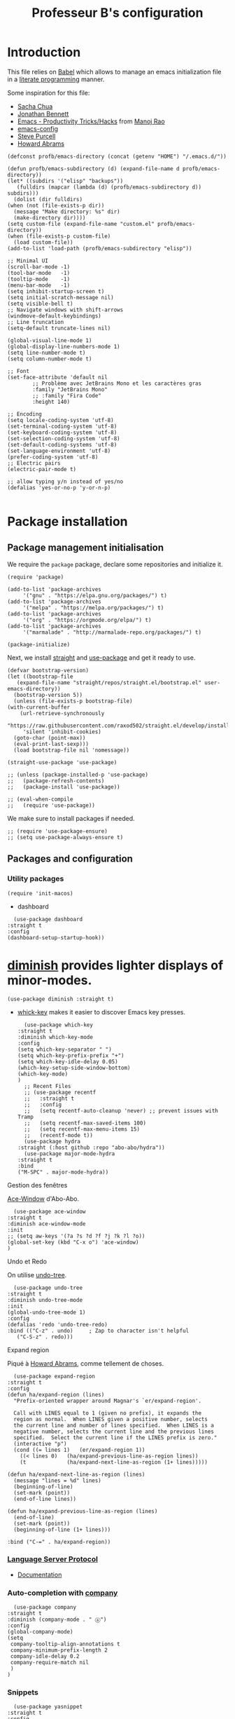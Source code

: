 #+title: Professeur B's configuration
#+options: toc:0 h:4
#+startup: showeverything
#+startup: noindent
#+property: header-args:elisp :tangle "~/.emacs.d/init.el"
#+property: header-args: :results silent :eval no-export :comments org

* Introduction

  This file relies on [[https://orgmode.org/worg/org-contrib/babel/][Babel]] which allows to manage an emacs initialization file in a [[https://en.wikipedia.org/wiki/Literate_programming][literate programming]] manner.

  Some inspiration for this file:
  - [[https://github.com/sachac/.emacs.d/blob/gh-pages/Sacha.org][Sacha Chua]]
  - [[https://jonathanabennett.github.io/blog/2019/05/28/emacs.org-~-may-2019/][Jonathan Bennett]]
  - [[http://www.mycpu.org/emacs-productivity-setup/][Emacs - Productivity Tricks/Hacks]] from [[http://www.mycpu.org][Manoj Rao]]
  - [[https://gitlab.com/buildfunthings/emacs-config/][emacs-config]]
  - [[https://github,com/purcell/emacs.d][Steve Purcell]]
  - [[https://github.com/howardabrams/dot-files][Howard Abrams]]

  #+begin_src elisp
    (defconst profb/emacs-directory (concat (getenv "HOME") "/.emacs.d/"))

    (defun profb/emacs-subdirectory (d) (expand-file-name d profb/emacs-directory))
    (let* ((subdirs '("elisp" "backups"))
	   (fulldirs (mapcar (lambda (d) (profb/emacs-subdirectory d)) subdirs)))
      (dolist (dir fulldirs)
	(when (not (file-exists-p dir))
	  (message "Make directory: %s" dir)
	  (make-directory dir))))
    (setq custom-file (expand-file-name "custom.el" profb/emacs-directory))
    (when (file-exists-p custom-file)
      (load custom-file))
    (add-to-list 'load-path (profb/emacs-subdirectory "elisp"))
  #+end_src

  #+begin_src elisp
    ;; Minimal UI
    (scroll-bar-mode -1)
    (tool-bar-mode   -1)
    (tooltip-mode    -1)
    (menu-bar-mode   -1)
    (setq inhibit-startup-screen t)
    (setq initial-scratch-message nil)
    (setq visible-bell t)
    ;; Navigate windows with shift-arrows
    (windmove-default-keybindings)
    ;; Line truncation
    (setq-default truncate-lines nil)

    (global-visual-line-mode 1)
    (global-display-line-numbers-mode 1)
    (setq line-number-mode t)
    (setq column-number-mode t)

    ;; Font
    (set-face-attribute 'default nil
			;; Problème avec JetBrains Mono et les caractères gras
			:family "JetBrains Mono"
			;; :family "Fira Code"
			:height 140)

    ;; Encoding
    (setq locale-coding-system 'utf-8)
    (set-terminal-coding-system 'utf-8)
    (set-keyboard-coding-system 'utf-8)
    (set-selection-coding-system 'utf-8)
    (set-default-coding-systems 'utf-8)
    (set-language-environment 'utf-8)
    (prefer-coding-system 'utf-8)
    ;; Electric pairs
    (electric-pair-mode t)

    ;; allow typing y/n instead of yes/no
    (defalias 'yes-or-no-p 'y-or-n-p)

  #+end_src
    
* Package installation

** Package management initialisation

   We require the =package= package, declare some repositories and initialize it.
   #+begin_src elisp
     (require 'package)

     (add-to-list 'package-archives
		  '("gnu" . "https://elpa.gnu.org/packages/") t)
     (add-to-list 'package-archives
		  '("melpa" . "https://melpa.org/packages/") t)
     (add-to-list 'package-archives
		  '("org" . "https://orgmode.org/elpa/") t)
     (add-to-list 'package-archives
		  '("marmalade" . "http://marmalade-repo.org/packages/") t)

     (package-initialize)
   #+end_src

   Next, we install [[https://github.com/raxod502/straight.el#bootstrapping-straightel][straight]] and [[https://github.com/jwiegley/use-package][use-package]] and get it ready to use.
   #+begin_src elisp
     (defvar bootstrap-version)
     (let ((bootstrap-file
	    (expand-file-name "straight/repos/straight.el/bootstrap.el" user-emacs-directory))
	   (bootstrap-version 5))
       (unless (file-exists-p bootstrap-file)
	 (with-current-buffer
	     (url-retrieve-synchronously
	      "https://raw.githubusercontent.com/raxod502/straight.el/develop/install.el"
	      'silent 'inhibit-cookies)
	   (goto-char (point-max))
	   (eval-print-last-sexp)))
       (load bootstrap-file nil 'nomessage))

     (straight-use-package 'use-package)

     ;; (unless (package-installed-p 'use-package)
     ;;   (package-refresh-contents)
     ;;   (package-install 'use-package))

     ;; (eval-when-compile
     ;;   (require 'use-package))
   #+end_src

   We make sure to install packages if needed.
   #+begin_src elisp
     ;; (require 'use-package-ensure)
     ;; (setq use-package-always-ensure t)
   #+end_src

   # We assign key =C-y= to yank (i.e. paste). It uses a function defined in =use-package=.
   # #+begin_src elisp
   # (bind-key* "<C-y>" 'yank)
   # #+end_src

** Packages and configuration

*** Utility packages
    #+begin_src elisp
      (require 'init-macos)
    #+end_src
    - dashboard
    #+begin_src elisp
      (use-package dashboard
	:straight t
	:config
	(dashboard-setup-startup-hook))
    #+end_src
* [[https://github.com/myrjola/diminish.el][diminish]] provides lighter displays of minor-modes.
  #+begin_src elisp
    (use-package diminish :straight t)
  #+end_src
  - [[https://github.com/justbur/emacs-which-key][whick-key]] makes it easier to discover Emacs key presses. 
    #+begin_src elisp
      (use-package which-key
	:straight t
	:diminish which-key-mode
	:config
	(setq which-key-separator " ")
	(setq which-key-prefix-prefix "+")
	(setq which-key-idle-delay 0.05)
	(which-key-setup-side-window-bottom)
	(which-key-mode)
	)
      ;; Recent Files
      ;; (use-package recentf
      ;;   :straight t
      ;;   :config
      ;;   (setq recentf-auto-cleanup 'never) ;; prevent issues with Tramp
      ;;   (setq recentf-max-saved-items 100)
      ;;   (setq recentf-max-menu-items 15)
      ;;   (recentf-mode t))
      (use-package hydra
	:straight (:host github :repo "abo-abo/hydra"))
      (use-package major-mode-hydra
	:straight t
	:bind
	("M-SPC" . major-mode-hydra))
    #+end_src

**** Gestion des fenêtres

     [[https://github.com/abo-abo/ace-window][Ace-Window]] d'Abo-Abo.

     #+begin_src elisp
       (use-package ace-window
	 :straight t
	 :diminish ace-window-mode
	 :init
	 ;; (setq aw-keys '(?a ?s ?d ?f ?j ?k ?l ?o))
	 (global-set-key (kbd "C-x o") 'ace-window)
	 )
     #+end_src

**** Undo et Redo

     On utilise [[http://www.dr-qubit.org/undo-tree.html][undo-tree]].

     #+begin_src elisp
       (use-package undo-tree
	 :straight t
	 :diminish undo-tree-mode
	 :init
	 (global-undo-tree-mode 1)
	 :config
	 (defalias 'redo 'undo-tree-redo)
	 :bind (("C-z" . undo)     ; Zap to character isn't helpful
		("C-S-z" . redo)))
     #+end_src

**** Expand region
     Piqué à [[https://github.com/howardabrams/dot-files/blob/master/emacs.org][Howard Abrams]], comme tellement de choses.

     #+begin_src elisp
       (use-package expand-region
	 :straight t
	 :config
	 (defun ha/expand-region (lines)
	   "Prefix-oriented wrapper around Magnar's `er/expand-region'.

       Call with LINES equal to 1 (given no prefix), it expands the
       region as normal.  When LINES given a positive number, selects
       the current line and number of lines specified.  When LINES is a
       negative number, selects the current line and the previous lines
       specified.  Select the current line if the LINES prefix is zero."
	   (interactive "p")
	   (cond ((= lines 1)   (er/expand-region 1))
		 ((< lines 0)   (ha/expand-previous-line-as-region lines))
		 (t             (ha/expand-next-line-as-region (1+ lines)))))

	 (defun ha/expand-next-line-as-region (lines)
	   (message "lines = %d" lines)
	   (beginning-of-line)
	   (set-mark (point))
	   (end-of-line lines))

	 (defun ha/expand-previous-line-as-region (lines)
	   (end-of-line)
	   (set-mark (point))
	   (beginning-of-line (1+ lines)))

	 :bind ("C-=" . ha/expand-region))
     #+end_src
     
*** [[https://github.com/emacs-lsp/lsp-mode][Language Server Protocol]]

    - [[https://emacs-lsp.github.io/lsp-mode/lsp-mode.html][Documentation]]

      # #+begin_src elisp
      #   (setq lsp-keymap-prefix "C-l")
      #   (use-package lsp-mode
      # 	:straight t
      # 	:hook (;; replace XXX-mode with concrete major-mode(e. g. python-mode)
      # 	       ;; (ocaml-mode . lsp-deferred)
      # 	       ;; (python-mode . lsp-deferred)
      # 	       ;; if you want which-key integration
      # 	       (lsp-mode . lsp-enable-which-key-integration))
      # 	:commands lsp)

      #   ;; optionally
      #   (use-package lsp-ui :straight t :commands lsp-ui-mode)
      #   (use-package company-lsp :straight t :commands company-lsp)
      #   ;; if you are helm user
      #   ;; (use-package helm-lsp :commands helm-lsp-workspace-symbol)
      #   ;; if you are ivy user
      #   (use-package lsp-ivy :straight t :commands lsp-ivy-workspace-symbol)
      #   ;; (use-package lsp-treemacs :commands lsp-treemacs-errors-list)
      # #+end_src

*** Auto-completion with [[http://company-mode.github.io][company]]

    #+begin_src elisp
      (use-package company
	:straight t
	:diminish (company-mode . " ⓐ")
	:config
	(global-company-mode)
	(setq
	 company-tooltip-align-annotations t
	 company-minimum-prefix-length 2
	 company-idle-delay 0.2
	 company-require-match nil
	 )
	)
    #+end_src

*** Snippets

    #+begin_src elisp
      (use-package yasnippet
	:straight t
	:config
	(setq yas-verbosity 1)
	(setq yas-wrap-around-region t)
	(yas-global-mode))
      (use-package yasnippet-snippets :straight t)
    #+end_src

*** Evil mode

    #+begin_src elisp
      (use-package evil-leader
	:straight t
	:config
	(global-evil-leader-mode)
	(evil-leader/set-leader "<SPC>"))

      (require 'init-evil)
    #+end_src

    #+begin_src elisp
      (use-package evil-commentary
	:straight t
	:after evil
	:config
	(evil-commentary-mode))

      (use-package evil-indent-plus
	:straight t
	:after evil)
    #+end_src

    What do we have here?
    - [[https://github.com/linktohack/evil-commentary/][evil-commentary]] which helps commenting out things (=gcc= comments a line, =gc= comments out the target motion),
    - [[https://github.com/TheBB/evil-indent-plus/][evil-indent-plus]] adds textobjects based on indentation, =i= corresponding to same or higher indentation, =I= to include the first line with less indentation and =J= to also include an extra line below,

      It might be interesting to take a look at:
      - [[https://github.com/emacs-evil/evil-collection/][evil-collection]]
      - [[https://github.com/cofi/evil-leader/tree/39f7014bcf8b36463e0c7512c638bda4bac6c2cf][evil-leader]]

	Now, let's define some hydras

	#+begin_src elisp
	  (pretty-hydra-define mydra-buffer () ("Buffers"
						( ("b" list-buffers "list")
						  ("k" kill-buffer "kill")
						  )))

	  (evil-leader/set-key "b" 'mydra-buffer/body)
	  (which-key-add-key-based-replacements
	    "SPC b" "Buffers")

	  (pretty-hydra-define mydra-win ()
	    (
	     "Actions" (("w" other-window "switch")("c" delete-window "close"))
	     "Split" (("s" split-window-right "horizontally")
		      ("v" split-window-below "vertically"))))

	  (evil-leader/set-key "w" 'mydra-win/body)
	  (which-key-add-key-based-replacements
	    "SPC w" "Windows")
	#+end_src

*** Themes

    I use [[https://github.com/hlissner/emacs-doom-themes/trees/][emacs-doom-themes]].

    #+begin_src elisp
      (use-package doom-themes
	:ensure t
	:config
	;; (load-theme 'doom-one t)
	;; (load-theme 'doom-city-lights t)
	;; (load-theme 'doom-dracula t)
	;; (load-theme 'doom-losvkem t)
	;; (load-theme 'doom-molokai t)
	;; (load-theme 'doom-moonlight t)
	;; (load-theme 'doom-nord t)
	;; (load-theme 'doom-nord-light t)
	;; (load-theme 'doom-spacegrey t)
	)
      (use-package nord-theme
	:straight t
	:config (load-theme 'nord t))
    #+end_src
    Setup [[https://github.com/Fanael/rainbow-delimiters][rainbow-delimiters]] to start automatically in most programming modes.
    #+begin_src elisp
      (use-package rainbow-delimiters
	:straight t
	:hook (prog-mode . rainbow-delimiters-mode)
	:config
	(show-paren-mode 1)
	(electric-pair-mode 1))
    #+end_src
    Let's customize the OSX interface
    #+begin_src elisp
      ;; Fancy titlebar for MacOS
      (add-to-list 'default-frame-alist '(ns-transparent-titlebar . t))
      (add-to-list 'default-frame-alist '(ns-appearance . dark))
      (setq ns-use-proxy-icon  nil)
      (setq frame-title-format nil)
    #+end_src

**** [[https://oremacs.com/swiper/][Swiper]] and co.

     J'utilise ça plutôt que Ido et Helm.

     On peut aussi regarder [[https://writequit.org/denver-emacs/presentations/2017-04-11-ivy.html][ici]].

     #+begin_src elisp
       (use-package ivy
	 :straight t
	 :diminish (ivy-mode . " Ⅳ")
	 :config
	 (ivy-mode 1)
	 (setq-default
	  ivy-use-virtual-buffers t
	  ivy-virtual-abbreviate 'fullpath
	  ivy-count-format "(%:%)"))

       (use-package swiper
	 :straight t
	 :after ivy
	 :bind* (("C-s" . swiper-isearch)))

       (use-package counsel
	 :straight t
	 :after ivy
	 :bind (
		("M-x" . counsel-M-x)
		("M-y" . counsel-yank-pop)
		("C-x C-f" . counsel-find-file)
("C-x b" 'ivy-switch-buffer)
("C-x n" 'counsel-fzf)))
     #+end_src

**** Idées à explorer
     
* [[https://github.com/tumashu/ivy-posframe][Ivy-Postframe]]

  The first time, one has to run the command =all-the-icons-install-fonts=.
  #+begin_src elisp
    (use-package all-the-icons :straight t)
    (use-package all-the-icons-ivy
      :straight t
      :config (all-the-icons-ivy-setup))
  #+end_src

** Programming

*** General packages

    - [[https://www.flycheck.org][Flycheck]] syntax checker
      #+begin_src elisp
	(use-package flycheck
	  :straight t
	  :init (global-flycheck-mode))
      #+end_src

*** Language specifics
    
**** Python

     #+begin_src elisp
       (require 'init-python)
     #+end_src

**** OCaml

     Everything has been installed using opam.

     #+begin_src elisp
       (use-package caml
	 :straight (:host github :repo "ocaml/caml-mode"))

       (use-package ocamlformat
	 :straight (:host github :repo "ocaml-ppx/ocamlformat" :files ("emacs/ocamlformat.el"))
	 ;; TODO: May want to limit this to certain files.
	 :hook (tuareg-mode . (lambda ()
				(add-hook 'before-save-hook #'ocamlformat-before-save nil 't)))
	 :custom (ocamlformat-show-errors nil))

       (use-package tuareg
	 :straight t
	 :defines tuareg-mode-map
	 :bind (:map tuareg-mode-map ([remap indent-region] . ocamlformat))
	 )

       (use-package reformatter
	 :straight (:host github :repo "purcell/reformatter.el" :files ("reformatter.el")))
       (use-package ocamlreformat
	 :straight (:host github :repo "ludwigpacifici/ocamlreformat.el" :files ("ocamlreformat.el"))
	 :config
	 (setq ocamlreformat-file-kind 'implementation)
	 )

       ;; (require 'opam-user-setup "~/.emacs.d/opam-user-setup.el")
     #+end_src

**** LaTeX

     We use [[https://www.gnu.org/software/auctex/documentation.html][AucTeX]].

     #+begin_src elisp
       ;; (use-package auctex
       ;;   :straight t
       ;; )
     #+end_src

*** Org

    #+begin_src elisp
      (use-package org
	:straight t
	:ensure org-plus-contrib
	:config
	;; (require 'ox-extra)
	;; (ox-extras-activate '(ignore-headlines))
	)

      (use-package org-preview-html :straight t)
      (setq org-src-fontify-natively t)
      (use-package htmlize
	:straight t)

      (org-babel-do-load-languages
       'org-babel-load-languages
       '(
	 (python . t)
	 (ocaml . t)
	 )
       )
      (setq org-latex-listings 'minted
	    org-latex-packages-alist '(("" "minted")))
      (setq org-latex-pdf-process (list "latexmk -pdflatex='%latex -shell-escape -interaction nonstopmode' -pdf -output-directory=%o %f"))
      ;; (setq org-latex-pdf-process
      ;; '("pdflatex -shell-escape -interaction nonstopmode -output-directory %o %f"))
    #+end_src
